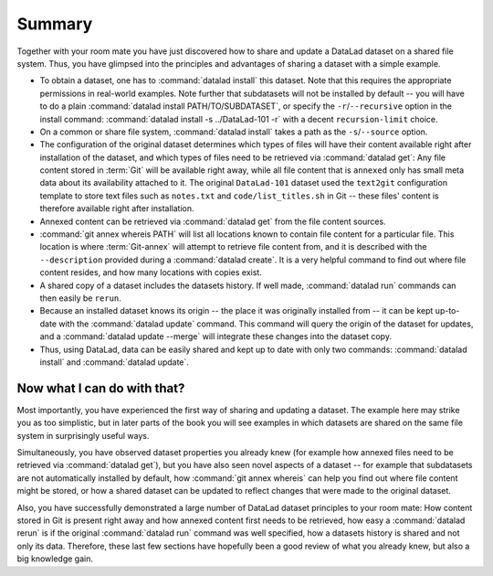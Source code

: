 .. _summary_sharelocal:

Summary
-------

Together with your room mate you have just discovered how
to share and update a DataLad dataset on a shared file system.
Thus, you have glimpsed into the principles and advantages of
sharing a dataset with a simple example.

* To obtain a dataset, one has to :command:`datalad install` this
  dataset. Note that this requires the appropriate permissions
  in real-world examples.
  Note further that subdatasets will not be installed by default --
  you will have to do a plain :command:`datalad install PATH/TO/SUBDATASET`,
  or specify the ``-r``/``--recursive`` option in the install command:
  :command:`datalad install -s ../DataLad-101 -r` with a decent
  ``recursion-limit`` choice.

* On a common or share file system, :command:`datalad install` takes a path
  as the ``-s``/``--source`` option.

* The configuration of the original dataset determines which types
  of files will have their content available right after installation
  of the dataset, and which types of files need to be retrieved via
  :command:`datalad get`: Any file content stored in :term:`Git` will be available
  right away, while all file content that is ``annexed`` only has
  small meta data about its availability attached to it. The original
  ``DataLad-101`` dataset used the ``text2git`` configuration template
  to store text files such as ``notes.txt`` and ``code/list_titles.sh``
  in Git -- these files' content is therefore available right after
  installation.

* Annexed content can be retrieved via :command:`datalad get` from the
  file content sources.

* :command:`git annex whereis PATH` will list all locations known to contain file
  content for a particular file. This location is where :term:`Git-annex`
  will attempt to retrieve file content from, and it is described with the
  ``--description`` provided during a :command:`datalad create`. It is a very
  helpful command to find out where file content resides, and how many
  locations with copies exist.

* A shared copy of a dataset includes the datasets history. If well made,
  :command:`datalad run` commands can then easily be ``rerun``.

* Because an installed dataset knows its origin -- the place it was
  originally installed from -- it can be kept up-to-date with the
  :command:`datalad update` command. This command will query the origin of the
  dataset for updates, and a :command:`datalad update --merge` will integrate
  these changes into the dataset copy.

* Thus, using DataLad, data can be easily shared and kept up to date
  with only two commands: :command:`datalad install` and :command:`datalad update`.

Now what I can do with that?
^^^^^^^^^^^^^^^^^^^^^^^^^^^^

Most importantly, you have experienced the first way of sharing
and updating a dataset.
The example here may strike you as too simplistic, but in later parts of
the book you will see examples in which datasets are shared on the same
file system in surprisingly useful ways.

Simultaneously, you have observed dataset properties you already knew
(for example how annexed files need to be retrieved via :command:`datalad get`),
but you have also seen novel aspects of a dataset -- for example that
subdatasets are not automatically installed by default, how
:command:`git annex whereis` can help you find out where file content might be stored,
or how a shared dataset can be updated to reflect changes that were made
to the original dataset.

Also, you have successfully demonstrated a large number of DataLad dataset
principles to your room mate: How content stored in Git is present right
away and how annexed content first needs to be retrieved, how easy a
:command:`datalad rerun` is if the original :command:`datalad run` command was well
specified, how a datasets history is shared and not only its data.
Therefore, these last few sections have hopefully been a good review
of what you already knew, but also a big knowledge gain.

